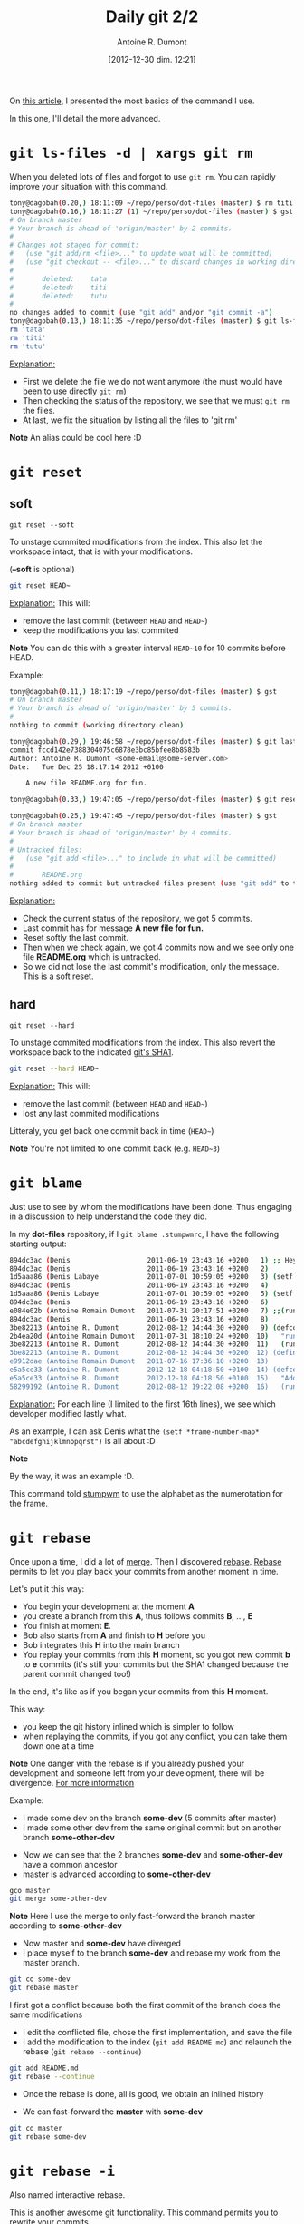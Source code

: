 #+DATE: [2012-12-30 dim. 12:21]
#+LAYOUT: post
#+TITLE: Daily git 2/2
#+AUTHOR: Antoine R. Dumont
#+OPTIONS:
#+CATEGORIES: emacs, git, tools
#+DESCRIPTION: How do i use git every day 2/2
#+STARTUP: indent
#+STARTUP: hidestars

On [[http://ardumont.github.io/daily-git-1-of-2/#notebook][this article]], I presented the most basics of the command I use.

In this one, I'll detail the more advanced.

* =git ls-files -d | xargs git rm=
When you deleted lots of files and forgot to use =git rm=.
You can rapidly improve your situation with this command.

#+BEGIN_SRC sh
tony@dagobah(0.20,) 18:11:09 ~/repo/perso/dot-files (master) $ rm titi tutu tata
tony@dagobah(0.16,) 18:11:27 (1) ~/repo/perso/dot-files (master) $ gst
# On branch master
# Your branch is ahead of 'origin/master' by 2 commits.
#
# Changes not staged for commit:
#   (use "git add/rm <file>..." to update what will be committed)
#   (use "git checkout -- <file>..." to discard changes in working directory)
#
#       deleted:    tata
#       deleted:    titi
#       deleted:    tutu
#
no changes added to commit (use "git add" and/or "git commit -a")
tony@dagobah(0.13,) 18:11:35 ~/repo/perso/dot-files (master) $ git ls-files -d | xargs git rm
rm 'tata'
rm 'titi'
rm 'tutu'

#+END_SRC

_Explanation:_
- First we delete the file we do not want anymore (the must would have been to use directly =git rm=)
- Then checking the status of the repository, we see that we must =git rm= the files.
- At last, we fix the situation by listing all the files to 'git rm'

*Note* An alias could be cool here :D

* =git reset=
** soft
=git reset --soft=

To unstage commited modifications from the index.
This also let the workspace intact, that is with your modifications.

(*--soft* is optional)
#+BEGIN_SRC sh
git reset HEAD~
#+END_SRC
_Explanation:_
This will:
- remove the last commit (between =HEAD= and =HEAD~=)
- keep the modifications you last commited

*Note*
You can do this with a greater interval =HEAD~10= for 10 commits before HEAD.

Example:
#+BEGIN_SRC sh
tony@dagobah(0.11,) 18:17:19 ~/repo/perso/dot-files (master) $ gst
# On branch master
# Your branch is ahead of 'origin/master' by 5 commits.
#
nothing to commit (working directory clean)

tony@dagobah(0.29,) 19:46:58 ~/repo/perso/dot-files (master) $ git last
commit fccd142e7388304075c6878e3bc85bfee8b8583b
Author: Antoine R. Dumont <some-email@some-server.com>
Date:   Tue Dec 25 18:17:14 2012 +0100

    A new file README.org for fun.

tony@dagobah(0.33,) 19:47:05 ~/repo/perso/dot-files (master) $ git reset HEAD~

tony@dagobah(0.25,) 19:47:45 ~/repo/perso/dot-files (master) $ gst
# On branch master
# Your branch is ahead of 'origin/master' by 4 commits.
#
# Untracked files:
#   (use "git add <file>..." to include in what will be committed)
#
#       README.org
nothing added to commit but untracked files present (use "git add" to track)

#+END_SRC
_Explanation:_
- Check the current status of the repository, we got 5 commits.
- Last commit has for message *A new file for fun.*
- Reset softly the last commit.
- Then when we check again, we got 4 commits now and we see only one file *README.org* which is untracked.
- So we did not lose the last commit's modification, only the message. This is a soft reset.

** hard
=git reset --hard=

To unstage commited modifications from the index.
This also revert the workspace back to the indicated [[http://git-scm.com/book/en/Git-Internals-Git-Objects][git's SHA1]].

#+BEGIN_SRC sh
git reset --hard HEAD~
#+END_SRC
_Explanation:_
This will:
- remove the last commit (between =HEAD= and =HEAD~=)
- lost any last commited modifications

Litteraly, you get back one commit back in time (=HEAD~=)

*Note*
You're not limited to one commit back (e.g. =HEAD~3=)

* =git blame=
Just use to see by whom the modifications have been done.
Thus engaging in a discussion to help understand the code they did.

In my *dot-files* repository, if I =git blame .stumpwmrc=, I have the following starting output:

#+BEGIN_SRC sh
894dc3ac (Denis                   2011-06-19 23:43:16 +0200   1) ;; Hey, Emacs! This is a -*- lisp -*- file!
894dc3ac (Denis                   2011-06-19 23:43:16 +0200   2)
1d5aaa86 (Denis Labaye            2011-07-01 10:59:05 +0200   3) (setf *frame-number-map* "abcdefghijklmnopqrst")
894dc3ac (Denis                   2011-06-19 23:43:16 +0200   4)
1d5aaa86 (Denis Labaye            2011-07-01 10:59:05 +0200   5) (setf *window-format* "%m%n%s nm=%50t cl=%c id=%i")
894dc3ac (Denis                   2011-06-19 23:43:16 +0200   6)
e084e02b (Antoine Romain Dumont   2011-07-31 20:17:51 +0200   7) ;;(run-commands "restore-from-file ~/.stumpwm.screendump")
894dc3ac (Denis                   2011-06-19 23:43:16 +0200   8)
3be82213 (Antoine R. Dumont       2012-08-12 14:44:30 +0200   9) (defcommand terminal () ()
2b4ea20d (Antoine Romain Dumont   2011-07-31 18:10:24 +0200  10)   "run an xterm instance or switch to it, if it is already running."
3be82213 (Antoine R. Dumont       2012-08-12 14:44:30 +0200  11)   (run-or-raise "gnome-terminal --title=xterm1 --hide-menubar" '(:class "Gnome-terminal")))
3be82213 (Antoine R. Dumont       2012-08-12 14:44:30 +0200  12) (define-key *root-map* (kbd "x") "terminal")
e9912dae (Antoine Romain Dumont   2011-07-16 17:36:10 +0200  13)
e5a5ce33 (Antoine R. Dumont       2012-12-18 04:18:50 +0100  14) (defcommand ssh-add-identities () ()
e5a5ce33 (Antoine R. Dumont       2012-12-18 04:18:50 +0100  15)   "Add the identities present in ~/.ssh-agent-identities script."
58299192 (Antoine R. Dumont       2012-08-12 19:22:08 +0200  16)   (run-shell-command "~/bin/ssh/ssh-add.sh"))

#+END_SRC
_Explanation:_
For each line (I limited to the first 16th lines), we see which developer modified lastly what.

As an example, I can ask Denis what the =(setf *frame-number-map* "abcdefghijklmnopqrst")= is all about :D

*Note*

By the way, it was an example :D.

This command told [[http://www.nongnu.org/stumpwm/][stumpwm]] to use the alphabet as the numerotation for the frame.

* =git rebase=

Once upon a time, I did a lot of [[http://git-scm.com/book/en/Git-Branching-Basic-Branching-and-Merging#Basic-Merging][merge]]. Then I discovered [[http://git-scm.com/book/en/Git-Branching-Rebasing][rebase]].
[[http://git-scm.com/book/en/Git-Branching-Rebasing][Rebase]] permits to let you play back your commits from another moment in time.

Let's put it this way:
- You begin your development at the moment *A*
- you create a branch from this *A*, thus follows commits *B*, ..., *E*
- You finish at moment *E*.
- Bob also starts from *A* and finish to *H* before you
- Bob integrates this *H* into the main branch
- You replay your commits from this *H* moment, so you got new commit *b* to *e* commits (it's still your commits but the SHA1 changed because the parent commit changed too!)
In the end, it's like as if you began your commits from this *H* moment.

This way:
- you keep the git history inlined which is simpler to follow
- when replaying the commits, if you got any conflict, you can take them down one at a time

*Note*
One danger with the rebase is if you already pushed your development and someone left from your development, there will be divergence.
[[http://git-scm.com/book/en/Git-Branching-Rebasing#The-Perils-of-Rebasing][For more information]]

Example:
- I made some dev on the branch *some-dev* (5 commits after master)
- I made some other dev from the same original commit but on another branch *some-other-dev*
[[../img/dayly-git/rebase/status.png]]
- Now we can see that the 2 branches *some-dev* and *some-other-dev* have a common ancestor
- master is advanced according to *some-other-dev*
#+BEGIN_SRC sh
gco master
git merge some-other-dev
#+END_SRC

*Note*
Here I use the merge to only fast-forward the branch master according to *some-other-dev*

[[../img/dayly-git/rebase/master-synced-with-some-other-dev.png]]

- Now master and *some-dev* have diverged
- I place myself to the branch *some-dev* and rebase my work from the master branch.
#+BEGIN_SRC sh
git co some-dev
git rebase master
#+END_SRC

I first got a conflict because both the first commit of the branch does the same modifications
[[../img/dayly-git/rebase/conflict.png]]

- I edit the conflicted file, chose the first implementation, and save the file
- I add the modification to the index (=git add README.md=) and relaunch the rebase (=git rebase --continue=)

#+BEGIN_SRC sh
git add README.md
git rebase --continue
#+END_SRC

- Once the rebase is done, all is good, we obtain an inlined history
[[../img/dayly-git/rebase/rebased-final.png]]

- We can fast-forward the *master* with *some-dev*
[[../img/dayly-git/rebase/master-ff.png]]

#+BEGIN_SRC sh
git co master
git rebase some-dev
#+END_SRC

* =git rebase -i=
Also named interactive rebase.

This is another awesome git functionality.
This command permits you to rewrite your commits.

Once you are done developing the functionality you were aiming to do.
You can:
- reedit the commit messages (to more appropriate ones), etc...
- [[http://gitready.com/advanced/2009/02/10/squashing-commits-with-rebase.html][squash your commits together]]
- [[http://git-scm.com/book/en/Git-Tools-Rewriting-History#Reordering-Commits][reordering commits]]
- [[http://git-scm.com/book/en/Git-Tools-Rewriting-History#Splitting-a-Commit][splitting a commit]] (I never did that yet)
- remove some (if rendered useless)

At the end of it, your history is rewritten and is more straight-forward for others to see.

*Note*
Beware, that with rewriting history has limits.
Typically, do not rewrite your history if the branch is remote and used by others.

Example:
I will squash all the commits I've done until now into one.

[[../img/dayly-git/rebase/before-squash.png]]

#+BEGIN_SRC sh
tony@dagobah(0.27,) 22:00:09 ~/repo/perso/dot-files (master) $ gst
# On branch master
# Your branch is ahead of 'origin/master' by 7 commits.
#
nothing to commit (working directory clean)
tony@dagobah(0.23,) 22:00:19 ~/repo/perso/dot-files (master) $ git rebase -i HEAD~6
#+END_SRC

This opens the *core.editor* and presents with the 6 possibles commits to work on.
#+BEGIN_SRC sh
pick 5a52561 Temporary commit.
pick 12e529d Some dummy and empty file for testing.
pick b7484a1 Remove useless stuff.
pick cad3b17 Rename file.
pick 05a7f7f A new file README.org for fun.
pick d74715b Delete useless file.

# Rebase bc82ef2..d74715b onto bc82ef2
#
# Commands:
#  p, pick = use commit
#  r, reword = use commit, but edit the commit message
#  e, edit = use commit, but stop for amending
#  s, squash = use commit, but meld into previous commit
#  f, fixup = like "squash", but discard this commit's log message
#  x, exec = run command (the rest of the line) using shell
#
# These lines can be re-ordered; they are executed from top to bottom.
#
# If you remove a line here THAT COMMIT WILL BE LOST.
# However, if you remove everything, the rebase will be aborted.
#
#+END_SRC

I selection what I want, here I want:
- to *fixup* all the commits
- except the last one where I want to *reword* the message to *squash all commits message*.
#+BEGIN_SRC sh
r Temporary commit.
f 12e529d Some dummy and empty file for testing.
f b7484a1 Remove useless stuff.
f cad3b17 Rename file.
f 05a7f7f A new file README.org for fun.
f d74715b Delete useless file.

# Rebase bc82ef2..d74715b onto bc82ef2
#
# Commands:
#  p, pick = use commit
#  r, reword = use commit, but edit the commit message
#  e, edit = use commit, but stop for amending
#  s, squash = use commit, but meld into previous commit
#  f, fixup = like "squash", but discard this commit's log message
#  x, exec = run command (the rest of the line) using shell
#
# These lines can be re-ordered; they are executed from top to bottom.
#
# If you remove a line here THAT COMMIT WILL BE LOST.
# However, if you remove everything, the rebase will be aborted.
#
#+END_SRC

#+BEGIN_SRC sh
tony@dagobah(0.27,) 22:07:12 ~/repo/perso/dot-files (master) $ git rebase -i HEAD~6
[detached HEAD 9199358] squash all commits message.
 1 file changed, 1 insertion(+), 1 deletion(-)
[detached HEAD 35d77a7] squash all commits message.
 2 files changed, 2 insertions(+), 1 deletion(-)
 create mode 100644 README.org
Successfully rebased and updated refs/heads/master.
#+END_SRC

Here is the final result:
[[../img/dayly-git/rebase/after-squash.png]]

[[http://git-scm.com/book/en/Git-Tools-Rewriting-History#Changing-Multiple-Commit-Messages][For more information]]
